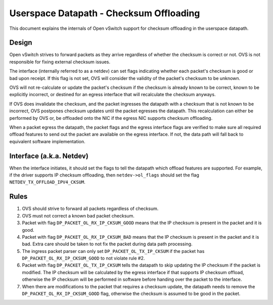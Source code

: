..
      Licensed under the Apache License, Version 2.0 (the "License"); you may
      not use this file except in compliance with the License. You may obtain
      a copy of the License at

          http://www.apache.org/licenses/LICENSE-2.0

      Unless required by applicable law or agreed to in writing, software
      distributed under the License is distributed on an "AS IS" BASIS, WITHOUT
      WARRANTIES OR CONDITIONS OF ANY KIND, either express or implied. See the
      License for the specific language governing permissions and limitations
      under the License.

      Convention for heading levels in Open vSwitch documentation:

      =======  Heading 0 (reserved for the title in a document)
      -------  Heading 1
      ~~~~~~~  Heading 2
      +++++++  Heading 3
      '''''''  Heading 4

      Avoid deeper levels because they do not render well.

========================================
Userspace Datapath - Checksum Offloading
========================================

This document explains the internals of Open vSwitch support for checksum
offloading in the userspace datapath.

Design
------

Open vSwitch strives to forward packets as they arrive regardless of whether
the checksum is correct or not. OVS is not responsible for fixing external
checksum issues.

The interface (internally referred to as a netdev) can set flags indicating
whether each packet's checksum is good or bad upon receipt. If this flag is not
set, OVS will consider the validity of the packet's checksum to be unknown.

OVS will not re-calculate or update the packet's checksum if the checksum is
already known to be correct, known to be explicitly incorrect, or destined for
an egress interface that will recalculate the checksum anyways.

If OVS does invalidate the checksum, and the packet ingresses the datapath with
a checksum that is not known to be incorrect, OVS postpones checksum updates
until the packet egresses the datapath. This recalculation can either be
performed by OVS or, be offloaded onto the NIC if the egress NIC supports
checksum offloading.

When a packet egress the datapath, the packet flags and the egress interface
flags are verified to make sure all required offload features to send out the
packet are available on the egress interface. If not, the data path will fall
back to equivalent software implementation.


Interface (a.k.a. Netdev)
-------------------------

When the interface initiates, it should set the flags to tell the datapath
which offload features are supported. For example, if the driver supports IP
checksum offloading, then ``netdev->ol_flags`` should set the flag
``NETDEV_TX_OFFLOAD_IPV4_CKSUM``.


Rules
-----

1) OVS should strive to forward all packets regardless of checksum.

2) OVS must not correct a known bad packet checksum.

3) Packet with flag ``DP_PACKET_OL_RX_IP_CKSUM_GOOD`` means that the IP
   checksum is present in the packet and it is good.

4) Packet with flag ``DP_PACKET_OL_RX_IP_CKSUM_BAD`` means that the IP
   checksum is present in the packet and it is bad. Extra care should be taken
   to not fix the packet during data path processing.

5) The ingress packet parser can only set ``DP_PACKET_OL_TX_IP_CKSUM`` if the
   packet has ``DP_PACKET_OL_RX_IP_CKSUM_GOOD`` to not violate rule #2.

6) Packet with flag ``DP_PACKET_OL_TX_IP_CKSUM`` tells the datapath to skip
   updating the IP checksum if the packet is modified. The IP checksum will be
   calculated by the egress interface if that supports IP checksum offload,
   otherwise the IP checksum will be performed in software before handing over
   the packet to the interface.

7) When there are modifications to the packet that requires a checksum update,
   the datapath needs to remove the ``DP_PACKET_OL_RX_IP_CKSUM_GOOD`` flag,
   otherwise the checksum is assumed to be good in the packet.
